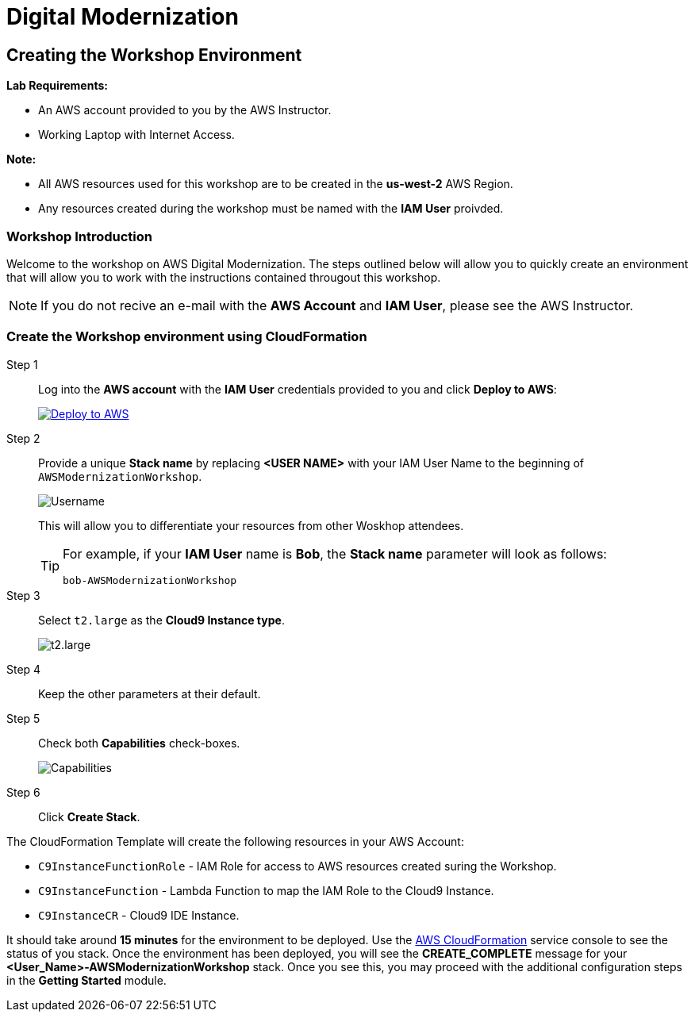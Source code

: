 = Digital Modernization

:imagesdir: ../../images
:icons: font

== Creating the Workshop Environment

****
*[underline]#Lab Requirements#:*

* An AWS account provided to you by the AWS Instructor.
* Working Laptop with Internet Access.

*[underline]#Note#:*

* All AWS resources used for this workshop are to be created in the *[underline]#us-west-2#* AWS Region.
* Any resources created during the workshop must be named with the *IAM User* proivded.
****

=== Workshop Introduction

Welcome to the workshop on AWS Digital Modernization. The steps outlined below will allow you to quickly create an environment that will allow you to work with the instructions contained througout this workshop.

NOTE: If you do not recive an e-mail with the *AWS Account* and *IAM User*, please see the AWS Instructor.

=== Create the Workshop environment using CloudFormation

Step 1:: Log into the *AWS account* with the *IAM User* credentials provided to you and click *Deploy to AWS*:
+
image:deploy-to-aws.png["Deploy to AWS",align="left",link="https://console.aws.amazon.com/cloudformation/home?region=us-west-2#/stacks/create/review?stackName=<USER NAME>-AWSModernizationWorkshop&templateURL=https://s3-us-west-2.amazonaws.com/500842391574-trimble-workshop-us-west-2/create-environment/templates/workshop_env_master.yaml"]
+
Step 2:: Provide a unique *Stack name* by replacing *[underline]#<USER NAME>#* with your IAM User Name to the beginning of `AWSModernizationWorkshop`.
+
image:tag.png[Username]
+
This will allow you to differentiate your resources from other Woskhop attendees.
+
[TIP]
====
For example, if your *IAM User* name is *Bob*, the *Stack name* parameter will look as follows:
[.output]
.....
bob-AWSModernizationWorkshop
.....
====
+
Step 3:: Select `t2.large` as the *Cloud9 Instance type*.
+
image:t2-medium.png[t2.large]
+
Step 4:: Keep the other parameters at their default.
+
Step 5:: Check both *Capabilities* check-boxes.
+
image:cfn-capabilities.png[Capabilities]
+
Step 6:: Click *Create Stack*.

****
The CloudFormation Template will create the following resources in your AWS Account:

* `C9InstanceFunctionRole` - IAM Role for access to AWS resources created suring the Workshop.
* `C9InstanceFunction` - Lambda Function to map the IAM Role to the Cloud9 Instance.
* `C9InstanceCR` - Cloud9 IDE Instance.
****
////
WARNING: If you recive an error creating the CloudFormation Stack, it may be due to `t2.micro` instance availability in the new `us-west-2d` *Availability Zone*. Simply delete the Stack and click on the *Deplot to AWS* icon again.
////
It should take around [underline]#*15 minutes*# for the environment to be deployed. Use the link:https://us-west-2.console.aws.amazon.com/cloudformation/home?region=us-west-2[AWS CloudFormation] service console to see the status of you stack. Once the environment has been deployed, you will see the [green]#*CREATE_COMPLETE*# message for your *[red yellow-background]#<User_Name>#-AWSModernizationWorkshop* stack. Once you see this, you may proceed with the additional configuration steps in the *Getting Started* module.